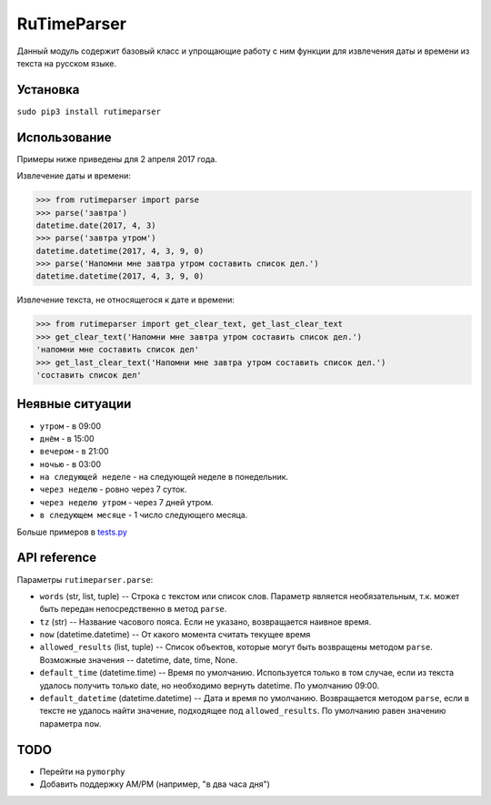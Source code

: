 RuTimeParser
============

Данный модуль содержит базовый класс и упрощающие работу с ним функции
для извлечения даты и времени из текста на русском языке.

Установка
---------

``sudo pip3 install rutimeparser``

Использование
-------------

Примеры ниже приведены для 2 апреля 2017 года.

Извлечение даты и времени:

.. code:: python

    >>> from rutimeparser import parse
    >>> parse('завтра')
    datetime.date(2017, 4, 3)
    >>> parse('завтра утром')
    datetime.datetime(2017, 4, 3, 9, 0)
    >>> parse('Напомни мне завтра утром составить список дел.')
    datetime.datetime(2017, 4, 3, 9, 0)

Извлечение текста, не относящегося к дате и времени:

.. code:: python

    >>> from rutimeparser import get_clear_text, get_last_clear_text
    >>> get_clear_text('Напомни мне завтра утром составить список дел.')
    'напомни мне составить список дел'
    >>> get_last_clear_text('Напомни мне завтра утром составить список дел.')
    'составить список дел'

Неявные ситуации
----------------

-  ``утром`` - в 09:00
-  ``днём`` - в 15:00
-  ``вечером`` - в 21:00
-  ``ночью`` - в 03:00
-  ``на следующей неделе`` - на следующей неделе в понедельник.
-  ``через неделю`` - ровно через 7 суток.
-  ``через неделю утром`` - через 7 дней утром.
-  ``в следующем месяце`` - 1 число следующего месяца.

Больше примеров в `tests.py <tests.py>`__

API reference
-------------

Параметры ``rutimeparser.parse``:

-  ``words`` (str, list, tuple) -- Строка с текстом или список слов.
   Параметр является необязательным, т.к. может быть передан
   непосредственно в метод ``parse``.
-  ``tz`` (str) -- Название часового пояса. Если не указано,
   возвращается наивное время.
-  ``now`` (datetime.datetime) -- От какого момента считать текущее
   время
-  ``allowed_results`` (list, tuple) -- Список объектов, которые могут
   быть возвращены методом ``parse``. Возможные значения -- datetime,
   date, time, None.
-  ``default_time`` (datetime.time) -- Время по умолчанию. Используется
   только в том случае, если из текста удалось получить только date, но
   необходимо вернуть datetime. По умолчанию 09:00.
-  ``default_datetime`` (datetime.datetime) -- Дата и время по
   умолчанию. Возвращается методом ``parse``, если в тексте не удалось
   найти значение, подходящее под ``allowed_results``. По умолчанию
   равен значению параметра ``now``.

TODO
----

-  Перейти на ``pymorphy``
-  Добавить поддержку AM/PM (например, "в два часа дня")
